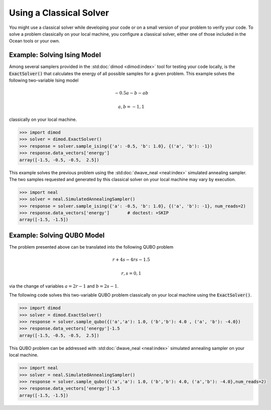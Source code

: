 .. _cpu:

========================
Using a Classical Solver
========================

You might use a classical solver while developing your code or on a small version of
your problem to verify your code. 
To solve a problem classically on your local machine, you configure a classical solver,
either one of those included in the Ocean tools or your own.

------------------------------
Example: Solving Ising Model
------------------------------

Among several samplers provided in the :std:doc:`dimod <dimod:index>`
tool for testing your code locally, is the :code:`ExactSolver()` that calculates the energy of all 
possible samples for a given problem. This example solves the following two-variable Ising model

.. math::

    -0.5a-b-ab

    a,b = -1,1

classically on your local machine.

.. code-block:: python

   >>> import dimod
   >>> solver = dimod.ExactSolver()
   >>> response = solver.sample_ising({'a': -0.5, 'b': 1.0}, {('a', 'b'): -1})
   >>> response.data_vectors['energy']
   array([-1.5, -0.5, -0.5,  2.5])

This example solves the previous problem using the :std:doc:`dwave_neal <neal:index>`
simulated annealing sampler.
The two samples requested and generated by this classical solver on your local machine may
vary by execution.

.. code-block:: python

   >>> import neal
   >>> solver = neal.SimulatedAnnealingSampler()
   >>> response = solver.sample_ising({'a': -0.5, 'b': 1.0}, {('a', 'b'): -1}, num_reads=2)
   >>> response.data_vectors['energy']       # doctest: +SKIP
   array([-1.5, -1.5])


------------------------------
Example: Solving QUBO Model
------------------------------

The problem presented above can be translated into the following QUBO problem

.. math::

    r + 4s - 4rs - 1.5 

    r,s = 0,1

via the change of variables :math:`a = 2r-1` and :math:`b = 2s-1`.

The following code solves this two-variable QUBO problem classically on your local machine using the :code:`ExactSolver()`.

.. code-block:: python

   >>> import dimod
   >>> solver = dimod.ExactSolver()
   >>> response = solver.sample_qubo({('a','a'): 1.0, ('b','b'): 4.0 , ('a', 'b'): -4.0})
   >>> response.data_vectors['energy']-1.5
   array([-1.5, -0.5, -0.5,  2.5])


This QUBO problem can be addressed with :std:doc:`dwave_neal <neal:index>`
simulated annealing sampler on your local machine.

.. code-block:: python

   >>> import neal
   >>> solver = neal.SimulatedAnnealingSampler()
   >>> response = solver.sample_qubo({('a','a'): 1.0, ('b','b'): 4.0, ('a','b'): -4.0},num_reads=2)
   >>> response.data_vectors['energy']-1.5
   array([-1.5, -1.5])

